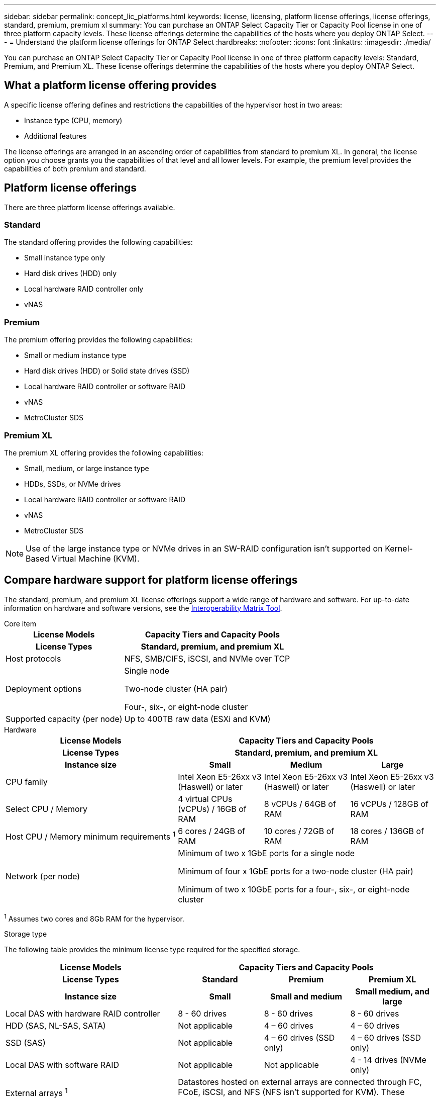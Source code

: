 ---
sidebar: sidebar
permalink: concept_lic_platforms.html
keywords: license, licensing, platform license offerings, license offerings, standard, premium, premium xl
summary: You can purchase an ONTAP Select Capacity Tier or Capacity Pool license in one of three platform capacity levels. These license offerings determine the capabilities of the hosts where you deploy ONTAP Select.
---
= Understand the platform license offerings for ONTAP Select
:hardbreaks:
:nofooter:
:icons: font
:linkattrs:
:imagesdir: ./media/

[.lead]
You can purchase an ONTAP Select Capacity Tier or Capacity Pool license in one of three platform capacity levels: Standard, Premium, and Premium XL. These license offerings determine the capabilities of the hosts where you deploy ONTAP Select.

== What a platform license offering provides

A specific license offering defines and restrictions the capabilities of the hypervisor host in two areas:

* Instance type (CPU, memory)
* Additional features

The license offerings are arranged in an ascending order of capabilities from standard to premium XL. In general, the license option you choose grants you the capabilities of that level and all lower levels. For example, the premium level provides the capabilities of both premium and standard.

== Platform license offerings

There are three platform license offerings available.

=== Standard

The standard offering provides the following capabilities:

* Small instance type only
* Hard disk drives (HDD) only
* Local hardware RAID controller only
* vNAS

=== Premium

The premium offering provides the following capabilities:

* Small or medium instance type
* Hard disk drives (HDD) or Solid state drives (SSD)
* Local hardware RAID controller or software RAID
* vNAS
* MetroCluster SDS

=== Premium XL

The premium XL offering provides the following capabilities:

* Small, medium, or large instance type
* HDDs, SSDs, or NVMe drives
* Local hardware RAID controller or software RAID
* vNAS
* MetroCluster SDS

[NOTE]
Use of the large instance type or NVMe drives in an SW-RAID configuration isn't supported on Kernel-Based Virtual Machine (KVM).

== Compare hardware support for platform license offerings

The standard, premium, and premium XL license offerings support a wide range of hardware and software. For up-to-date information on hardware and software versions, see the link:https://mysupport.netapp.com/matrix/[Interoperability Matrix Tool^]. 

[role="tabbed-block"]
====
.Core item
--
[cols=5"30,70"*]
|===

2+h| License Models 3+h| Capacity Tiers and Capacity Pools
2+h| License Types 3+h| Standard, premium, and premium XL

2+| Host protocols 
3+| NFS, SMB/CIFS, iSCSI, and NVMe over TCP
2+| Deployment options
3+| Single node

Two-node cluster (HA pair)

Four-, six-, or eight-node cluster
2+| Supported capacity (per node)
3+| Up to 400TB raw data (ESXi and KVM)
|===
--

.Hardware
--
[cols=5"30,70"*]
|===

2+h| License Models 3+h| Capacity Tiers and Capacity Pools
2+h| License Types 3+h| Standard, premium, and premium XL
2+h|Instance size h| Small h| Medium h| Large
2+| CPU family 
| Intel Xeon E5-26xx v3 (Haswell) or later	
| Intel Xeon E5-26xx v3 (Haswell) or later	
| Intel Xeon E5-26xx v3 (Haswell) or later	
2+| Select CPU / Memory	
| 4 virtual CPUs (vCPUs) / 16GB of RAM

| 8 vCPUs / 64GB of RAM
	
| 16 vCPUs / 128GB of RAM

2+| Host CPU / Memory minimum requirements ^1^	
| 6 cores / 24GB of RAM	
| 10 cores / 72GB of RAM
| 18 cores / 136GB of RAM
2+| Network (per node)
3+| Minimum of two x 1GbE ports for a single node

Minimum of four x 1GbE ports for a two-node cluster (HA pair)

Minimum of two x 10GbE ports for a four-, six-, or eight-node cluster
|===

^1^ Assumes two cores and 8Gb RAM for the hypervisor.
--

.Storage type
--

The following table provides the minimum license type required for the specified storage. 

[cols=5"30,70"*]

|===
2+h| License Models 3+h| Capacity Tiers and Capacity Pools
2+h| License Types h| Standard h|Premium h| Premium XL
2+h|Instance size h| Small h| Small and medium h| Small medium, and large
2+| Local DAS with hardware RAID controller
| 8 - 60 drives
| 8 - 60 drives
| 8 - 60 drives
2+| HDD (SAS, NL-SAS, SATA)
| Not applicable	
| 4 – 60 drives	
| 4 – 60 drives
2+| SSD (SAS)
| Not applicable
| 4 – 60 drives (SSD only)
| 4 – 60 drives (SSD only)
2+| Local DAS with software RAID
| Not applicable
| Not applicable
| 4 - 14 drives (NVMe only)
2+| External arrays ^1^
3+| Datastores hosted on external arrays are connected through FC, FCoE, iSCSI, and NFS (NFS isn't supported for KVM). These datastores provide high availability and resilience.

|===
--

^1^ External array protocol support reflects networked storage connectivity.

.Software
--
[cols=5"30,70"*]
|===

2+h| License Models 3+h| Capacity Tiers and Capacity Pools
2+h| License Types 3+h| Standard, premium, and premium XL
2+|Hypervisor support (VMware)
3+| VMware vSphere 7.0GA and updates 1 through 3C 

VMware vSphere 8.0GA and updates 1 through 3
2+| Hypervisor support (KVM)
3+| RedHat Enterprise Linux 64-bit (KVM) 9.4, 9.3, 9.2, 9.1, 9.0, 8.9, 8.8, 8.7, and 8.6 

Rocky Linux (KVM) 9 and 8
2+| Management software
3+| NetApp Active IQ Unified Manager management suite

ONTAP Select Deploy Utility

SnapCenter (optional)

|===

--
====
.Related information
link:concept_lic_production.html[Learn about Capacity Tier and Capacity Pool license types].

// 2025 FEB 18, ONTAPDOC-2678
// 2023-09-26, ONTAPDOC-1204
// 2023-12-12, ONTAPDOC-1525